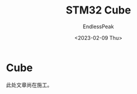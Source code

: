 #+TITLE: STM32 Cube
#+DATE: <2023-02-09 Thu>
#+AUTHOR: EndlessPeak
#+TOC: true
#+HIDDEN: false
#+DRAFT: false
#+WEIGHT: 2
#+Description: 本文主要叙述STM32Cube系列软件，并探讨用其进行STM32开发的方法。

* Cube
此处文章尚在施工。
